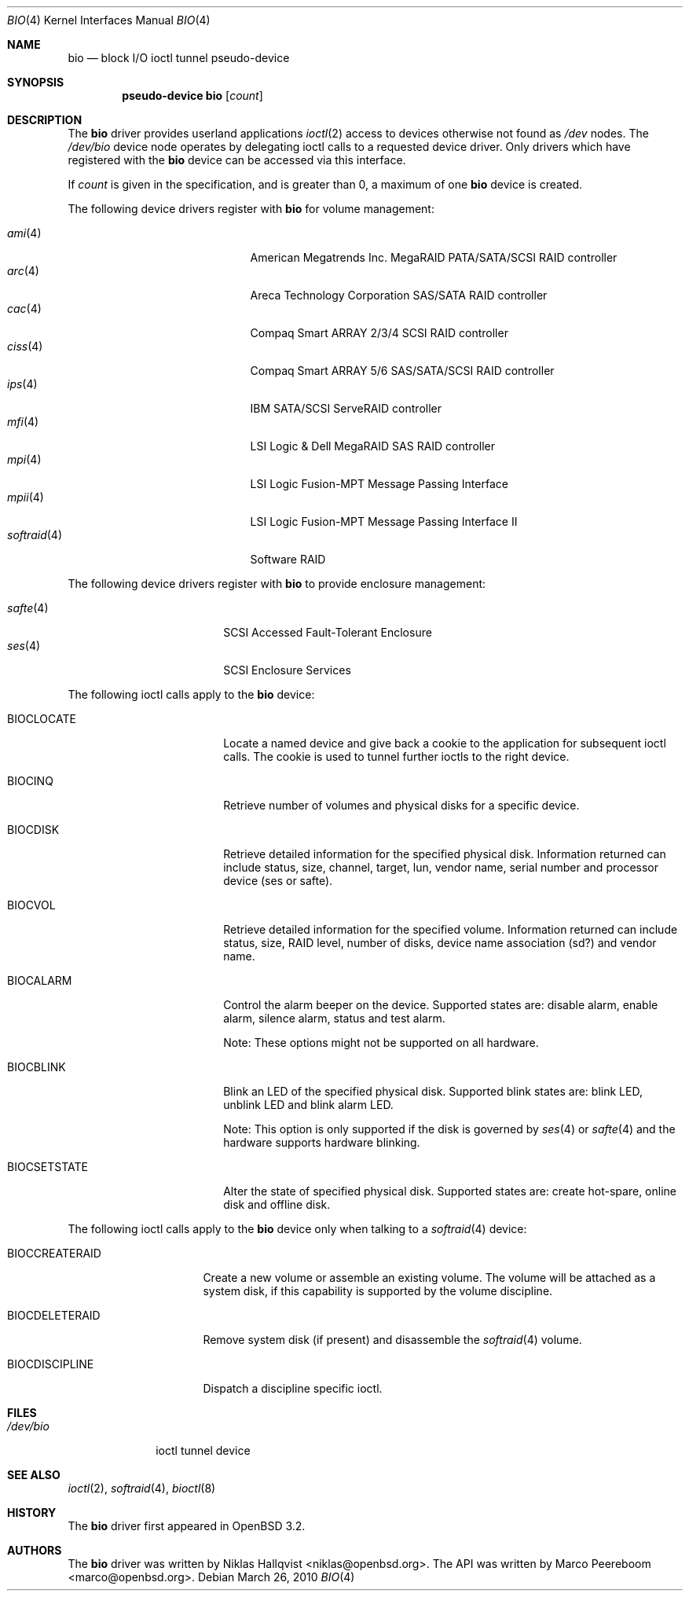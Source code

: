 .\"	$OpenBSD: src/share/man/man4/bio.4,v 1.29 2010/08/23 00:58:49 dlg Exp $
.\"
.\" Copyright (c) 2002 Niklas Hallqvist
.\" Copyright (c) 2006 Marco Peereboom
.\" All rights reserved.
.\"
.\" Redistribution and use in source and binary forms, with or without
.\" modification, are permitted provided that the following conditions
.\" are met:
.\" 1. Redistributions of source code must retain the above copyright
.\"    notice, this list of conditions and the following disclaimer.
.\" 2. Redistributions in binary form must reproduce the above copyright
.\"    notice, this list of conditions and the following disclaimer in the
.\"    documentation and/or other materials provided with the distribution.
.\" 3. The name of the author may not be used to endorse or promote products
.\"    derived from this software without specific prior written permission.
.\"
.\" THIS SOFTWARE IS PROVIDED BY THE AUTHOR ``AS IS'' AND ANY EXPRESS OR
.\" IMPLIED WARRANTIES, INCLUDING, BUT NOT LIMITED TO, THE IMPLIED
.\" WARRANTIES OF MERCHANTABILITY AND FITNESS FOR A PARTICULAR PURPOSE ARE
.\" DISCLAIMED.  IN NO EVENT SHALL THE AUTHOR BE LIABLE FOR ANY DIRECT,
.\" INDIRECT, INCIDENTAL, SPECIAL, EXEMPLARY, OR CONSEQUENTIAL DAMAGES
.\" (INCLUDING, BUT NOT LIMITED TO, PROCUREMENT OF SUBSTITUTE GOODS OR
.\" SERVICES; LOSS OF USE, DATA, OR PROFITS; OR BUSINESS INTERRUPTION)
.\" HOWEVER CAUSED AND ON ANY THEORY OF LIABILITY, WHETHER IN CONTRACT,
.\" STRICT LIABILITY, OR TORT (INCLUDING NEGLIGENCE OR OTHERWISE) ARISING IN
.\" ANY WAY OUT OF THE USE OF THIS SOFTWARE, EVEN IF ADVISED OF THE
.\" POSSIBILITY OF SUCH DAMAGE.
.\"
.Dd $Mdocdate: March 26 2010 $
.Dt BIO 4
.Os
.Sh NAME
.Nm bio
.Nd block I/O ioctl tunnel pseudo-device
.Sh SYNOPSIS
.Cd "pseudo-device bio" Op Ar count
.Sh DESCRIPTION
The
.Nm
driver provides userland applications
.Xr ioctl 2
access to devices otherwise not found as
.Pa /dev
nodes.
The
.Pa /dev/bio
device node operates by delegating ioctl
calls to a requested device driver.
Only drivers which have registered with the
.Nm
device can be accessed via this interface.
.Pp
If
.Ar count
is given in the specification, and is greater than 0, a maximum of one
.Nm bio
device is created.
.Pp
The following device drivers register with
.Nm
for volume management:
.Pp
.Bl -tag -width softraid(4)XX -offset indent -compact
.It Xr ami 4
American Megatrends Inc. MegaRAID PATA/SATA/SCSI RAID controller
.It Xr arc 4
Areca Technology Corporation SAS/SATA RAID controller
.It Xr cac 4
Compaq Smart ARRAY 2/3/4 SCSI RAID controller
.It Xr ciss 4
Compaq Smart ARRAY 5/6 SAS/SATA/SCSI RAID controller
.It Xr ips 4
IBM SATA/SCSI ServeRAID controller
.It Xr mfi 4
LSI Logic & Dell MegaRAID SAS RAID controller
.It Xr mpi 4
LSI Logic Fusion-MPT Message Passing Interface
.It Xr mpii 4
LSI Logic Fusion-MPT Message Passing Interface II
.It Xr softraid 4
Software RAID
.El
.Pp
The following device drivers register with
.Nm
to provide enclosure management:
.Pp
.Bl -tag -width safte($)XX -offset indent -compact
.It Xr safte 4
SCSI Accessed Fault-Tolerant Enclosure
.It Xr ses 4
SCSI Enclosure Services
.El
.Pp
The following ioctl calls apply to the
.Nm
device:
.Bl -tag -width BIOCCAPABILITIES
.It Dv BIOCLOCATE
Locate a named device and give back a cookie to the application
for subsequent ioctl calls.
The cookie is used to tunnel further ioctls to the right device.
.It Dv BIOCINQ
Retrieve number of volumes and physical disks for a specific device.
.It Dv BIOCDISK
Retrieve detailed information for the specified physical disk.
Information returned can include status, size, channel, target, lun,
vendor name, serial number and processor device (ses or safte).
.It Dv BIOCVOL
Retrieve detailed information for the specified volume.
Information returned can include status, size, RAID level, number of disks,
device name association (sd?) and vendor name.
.It Dv BIOCALARM
Control the alarm beeper on the device.
Supported states are: disable alarm, enable alarm, silence alarm, status and
test alarm.
.Pp
Note:  These options might not be supported on all hardware.
.It Dv BIOCBLINK
Blink an LED of the specified physical disk.
Supported blink states are: blink LED, unblink LED and blink alarm LED.
.Pp
Note:  This option is only supported if the disk is governed by
.Xr ses 4
or
.Xr safte 4
and the hardware supports hardware blinking.
.It Dv BIOCSETSTATE
Alter the state of specified physical disk.
Supported states are: create hot-spare, online disk and offline disk.
.El
.Pp
The following ioctl calls apply to the
.Nm
device only when talking to a
.Xr softraid 4
device:
.Bl -tag -width BIOCCREATERAID
.It Dv BIOCCREATERAID
Create a new volume or assemble an existing volume.
The volume will be attached as a system disk, if this capability is supported
by the volume discipline.
.It Dv BIOCDELETERAID
Remove system disk (if present) and disassemble the
.Xr softraid 4
volume.
.It Dv BIOCDISCIPLINE
Dispatch a discipline specific ioctl.
.El
.Sh FILES
.Bl -tag -width /dev/bio -compact
.It Pa /dev/bio
ioctl tunnel device
.El
.Sh SEE ALSO
.Xr ioctl 2 ,
.Xr softraid 4 ,
.Xr bioctl 8
.Sh HISTORY
The
.Nm
driver first appeared in
.Ox 3.2 .
.Sh AUTHORS
.An -nosplit
The
.Nm
driver was written by
.An Niklas Hallqvist Aq niklas@openbsd.org .
The API was written by
.An Marco Peereboom Aq marco@openbsd.org .
